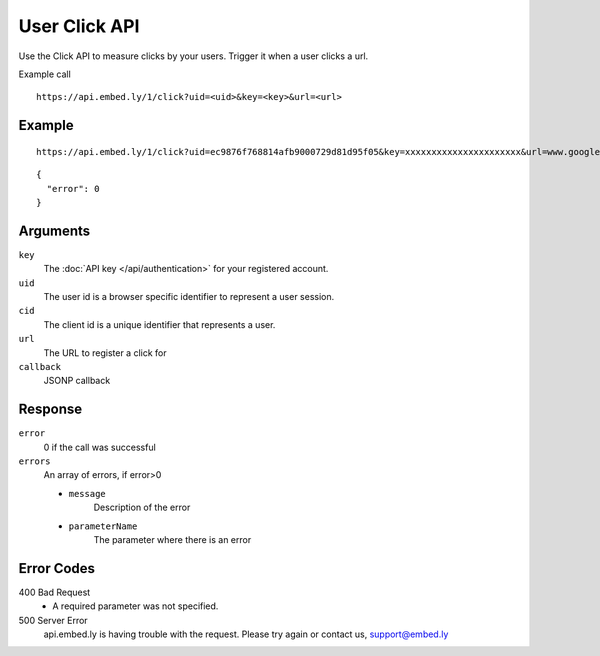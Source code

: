 User Click API
=================

Use the Click API to measure clicks by your users.  Trigger it when a user clicks a
url.

Example call ::

    https://api.embed.ly/1/click?uid=<uid>&key=<key>&url=<url>



Example
-------
::

    https://api.embed.ly/1/click?uid=ec9876f768814afb9000729d81d95f05&key=xxxxxxxxxxxxxxxxxxxxxx&url=www.google.com

::

    {
      "error": 0
    }


Arguments
---------

``key``
      The :doc:`API key </api/authentication>` for your registered account.

``uid``
      The user id is a browser specific identifier to represent a user session.

``cid``
      The client id is a unique identifier that represents a user.

``url``
      The URL to register a click for

``callback``
      JSONP callback



Response
--------

``error``
      0 if the call was successful

``errors``
      An array of errors, if error>0

      * ``message``
            Description of the error
      * ``parameterName``
            The parameter where there is an error

Error Codes
-----------


400 Bad Request
  * A required parameter was not specified.

500 Server Error
  api.embed.ly is having trouble with the request. Please try again or contact us,
  support@embed.ly
